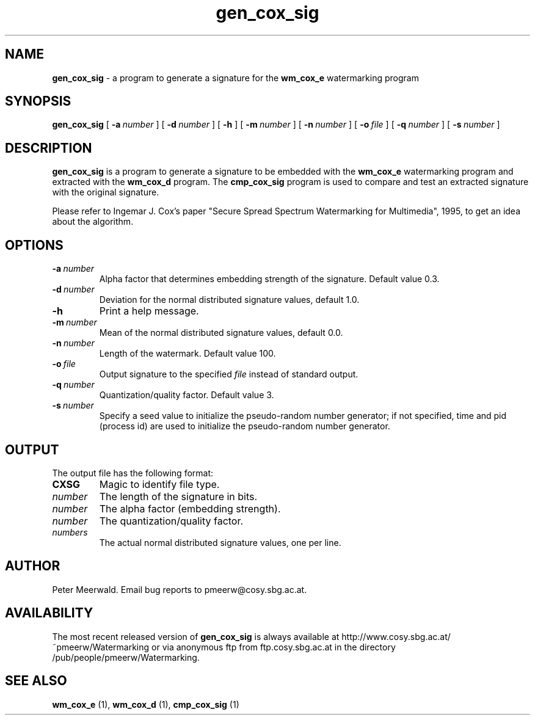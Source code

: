 .\"
.\" gen_cox_sig.1 - the *roff document processor man page source
.\"
.TH gen_cox_sig 1 "98/06/30" "Watermarking, Version 1.0"
.SH NAME
.B gen_cox_sig 
\- a program to generate a signature for
the 
.B wm_cox_e 
watermarking program
.SH SYNOPSIS
.B gen_cox_sig
[
.BI \-a \ number
]
[
.BI \-d \ number
]
[
.B \-h
]
[
.BI \-m \ number
]
[
.BI \-n \ number
]
[
.BI \-o \ file
]
[
.BI \-q \ number
]
[
.BI \-s \ number
]
.SH DESCRIPTION
.B gen_cox_sig
is a program to generate a signature to be
embedded with the 
.B wm_cox_e 
watermarking program and extracted with the 
.B wm_cox_d 
program. The
.B cmp_cox_sig 
program is used to compare and test an
extracted signature with the original signature.
.PP
Please refer to Ingemar J. Cox's paper "Secure Spread Spectrum
Watermarking for Multimedia", 1995, to get an idea about the algorithm.
.PP
.SH OPTIONS
.TP
.BI \-a \ number
Alpha factor that determines embedding strength of the signature. Default
value 0.3.
.TP
.BI \-d \ number
Deviation for the normal distributed signature values, default 1.0.
.TP
.B \-h
Print a help message.
.TP
.BI \-m \ number
Mean of the normal distributed signature values, default 0.0.
.TP
.BI \-n \ number
Length of the watermark. Default value 100.
.TP
.BI \-o \ file
Output signature to the specified 
.I file
instead of standard output.
.TP
.BI \-q \ number
Quantization/quality factor. Default value 3.
.TP
.BI \-s \ number
Specify a seed value to initialize the pseudo-random number 
generator; if not specified, time and pid (process id) are used
to initialize the pseudo-random number generator.
.PP
.SH OUTPUT
The output file has the following format:
.TP
.B CXSG
Magic to identify file type.
.TP
.I number
The length of the signature in bits. 
.TP
.I number
The alpha factor (embedding strength).
.TP
.I number
The quantization/quality factor.
.TP
.I numbers
The actual normal distributed signature values, one per line.
.PP
.SH AUTHOR
Peter Meerwald. Email bug reports to pmeerw@cosy.sbg.ac.at.
.SH AVAILABILITY
The most recent released version of
.B gen_cox_sig
is always available
at http://www.cosy.sbg.ac.at/~pmeerw/Watermarking or via anonymous ftp from ftp.cosy.sbg.ac.at in the
directory /pub/people/pmeerw/Watermarking.
.SH "SEE ALSO"
.BR wm_cox_e
(1),
.BR wm_cox_d
(1),
.BR cmp_cox_sig
(1)
